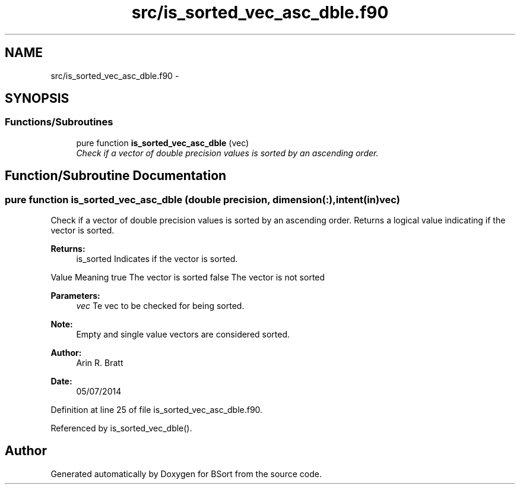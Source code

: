 .TH "src/is_sorted_vec_asc_dble.f90" 3 "Mon Jul 7 2014" "Version 1.0" "BSort" \" -*- nroff -*-
.ad l
.nh
.SH NAME
src/is_sorted_vec_asc_dble.f90 \- 
.SH SYNOPSIS
.br
.PP
.SS "Functions/Subroutines"

.in +1c
.ti -1c
.RI "pure function \fBis_sorted_vec_asc_dble\fP (vec)"
.br
.RI "\fICheck if a vector of double precision values is sorted by an ascending order\&. \fP"
.in -1c
.SH "Function/Subroutine Documentation"
.PP 
.SS "pure function is_sorted_vec_asc_dble (double precision, dimension(:), intent(in)vec)"
Check if a vector of double precision values is sorted by an ascending order\&. Returns a logical value indicating if the vector is sorted\&.
.PP
\fBReturns:\fP
.RS 4
is_sorted Indicates if the vector is sorted\&.
.RE
.PP
Value Meaning  true The vector is sorted false The vector is not sorted 
.PP
\fBParameters:\fP
.RS 4
\fIvec\fP Te vec to be checked for being sorted\&.
.RE
.PP
\fBNote:\fP
.RS 4
Empty and single value vectors are considered sorted\&.
.RE
.PP
\fBAuthor:\fP
.RS 4
Arin R\&. Bratt 
.RE
.PP
\fBDate:\fP
.RS 4
05/07/2014 
.RE
.PP

.PP
Definition at line 25 of file is_sorted_vec_asc_dble\&.f90\&.
.PP
Referenced by is_sorted_vec_dble()\&.
.SH "Author"
.PP 
Generated automatically by Doxygen for BSort from the source code\&.
